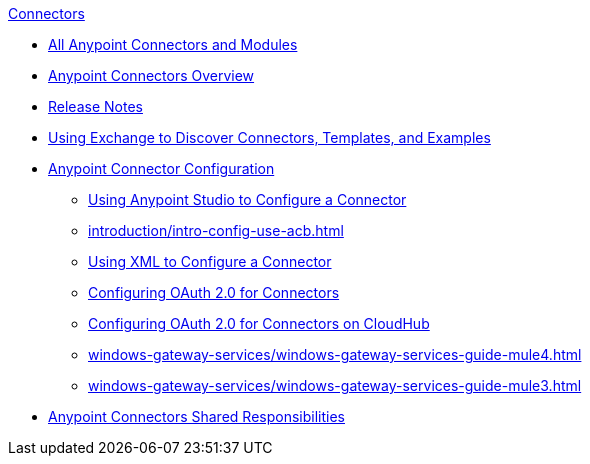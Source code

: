 .xref:index.adoc[Connectors]
* xref:index.adoc[All Anypoint Connectors and Modules]
* xref:introduction/introduction-to-anypoint-connectors.adoc[Anypoint Connectors Overview]
* xref:introduction/connector-release-notes.adoc[Release Notes]
* xref:introduction/intro-use-exchange.adoc[Using Exchange to Discover Connectors, Templates, and Examples]
* xref:introduction/intro-connector-configuration-overview.adoc[Anypoint Connector Configuration]
 ** xref:introduction/intro-config-use-studio.adoc[Using Anypoint Studio to Configure a Connector]
 ** xref:introduction/intro-config-use-acb.adoc[]
 ** xref:introduction/intro-config-xml-maven.adoc[Using XML to Configure a Connector]
 ** xref:introduction/intro-config-oauth2.adoc[Configuring OAuth 2.0 for Connectors]
 ** xref:introduction/intro-config-oauth2-cloudhub.adoc[Configuring OAuth 2.0 for Connectors on CloudHub]
 ** xref:windows-gateway-services/windows-gateway-services-guide-mule4.adoc[]
 ** xref:windows-gateway-services/windows-gateway-services-guide-mule3.adoc[]
 * xref:introduction/connectors-shared-responsibilities.adoc[Anypoint Connectors Shared Responsibilities]

